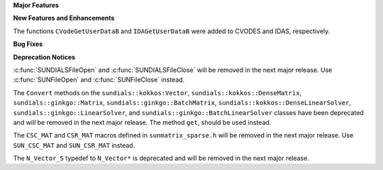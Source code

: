 .. For package-specific references use :ref: rather than :numref: so intersphinx
   links to the appropriate place on read the docs

**Major Features**

**New Features and Enhancements**

The functions ``CVodeGetUserDataB`` and ``IDAGetUserDataB`` were added to CVODES
and IDAS, respectively.

**Bug Fixes**

**Deprecation Notices**

:c:func:`SUNDIALSFileOpen` and :c:func:`SUNDIALSFileClose` will be removed in the next major release. 
Use :c:func:`SUNFileOpen` and :c:func:`SUNFileClose` instead.

The ``Convert`` methods on the ``sundials::kokkos:Vector``, ``sundials::kokkos::DenseMatrix``,
``sundials::ginkgo::Matrix``, ``sundials::ginkgo::BatchMatrix``, ``sundials::kokkos::DenseLinearSolver``,
``sundials::ginkgo::LinearSolver``, and ``sundials::ginkgo::BatchLinearSolver`` classes have
been deprecated and will be removed in the next major release. The method ``get``, should
be used instead.

The ``CSC_MAT`` and ``CSR_MAT`` macros defined in ``sunmatrix_sparse.h`` will be removed in
the next major release. Use ``SUN_CSC_MAT`` and ``SUN_CSR_MAT`` instead.

The ``N_Vector_S`` typedef to ``N_Vector*`` is deprecated and will be removed in the next major release.
